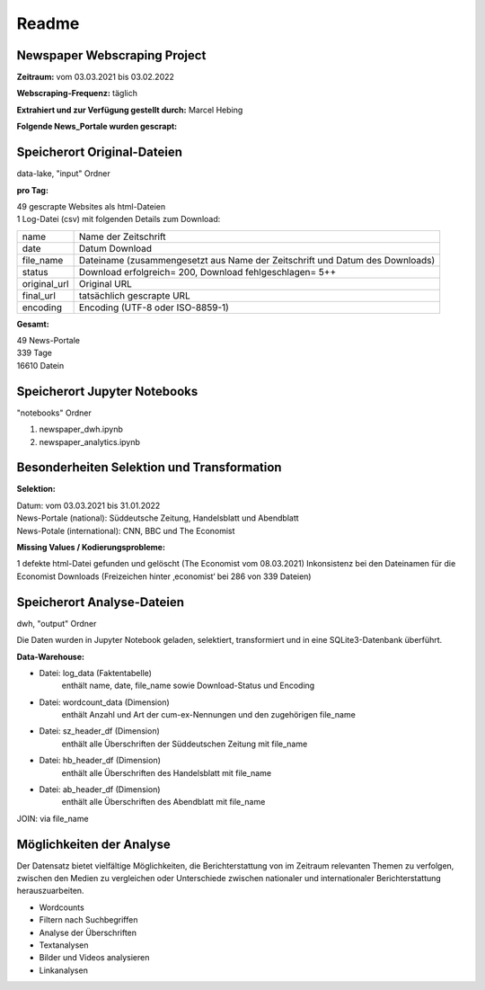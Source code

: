 Readme 
======
Newspaper Webscraping Project
-----------------------------

**Zeitraum:** vom 03.03.2021 bis 03.02.2022  

**Webscraping-Frequenz:** täglich  

**Extrahiert und zur Verfügung gestellt durch:** Marcel Hebing  

**Folgende News_Portale wurden gescrapt:**

.. csv-table::
   :file: input/portals.csv
   :widths: 5, 20, 65, 10
   :header-rows: 1


Speicherort Original-Dateien
----------------------------

data-lake, "input" Ordner 

**pro Tag:** 

| 49 gescrapte Websites als html-Dateien  
| 1 Log-Datei (csv) mit folgenden Details zum Download:  
  
+---------------+------------+---------------------------------------------+
| name          | Name der Zeitschrift                                     | 
+---------------+------------+---------------------------------------------+
| date          | Datum Download                                           |
+---------------+------------+---------------------------------------------+
| file_name     | Dateiname (zusammengesetzt aus Name der Zeitschrift und  |  
|               | Datum des Downloads)                                     |
+---------------+------------+---------------------------------------------+
| status        | Download erfolgreich= 200, Download fehlgeschlagen= 5++  |
+---------------+------------+---------------------------------------------+
| original_url  | Original URL                                             |
+---------------+------------+---------------------------------------------+
| final_url     | tatsächlich gescrapte URL                                |
+---------------+------------+---------------------------------------------+
| encoding      | Encoding (UTF-8 oder ISO-8859-1)                         |
+---------------+------------+---------------------------------------------+

**Gesamt:**

| 49 News-Portale  
| 339 Tage  
| 16610 Datein  


Speicherort Jupyter Notebooks 
-----------------------------

"notebooks" Ordner

1. newspaper_dwh.ipynb  
 
2. newspaper_analytics.ipynb  


Besonderheiten Selektion und Transformation
-------------------------------------------

**Selektion:**  
 
| Datum: vom 03.03.2021 bis 31.01.2022  
| News-Portale (national): Süddeutsche Zeitung, Handelsblatt und Abendblatt  
| News-Potale (international): CNN, BBC und The Economist  

**Missing Values / Kodierungsprobleme:**    

1 defekte html-Datei gefunden und gelöscht (The Economist vom 08.03.2021)  
Inkonsistenz bei den Dateinamen für die Economist Downloads (Freizeichen hinter ‚economist‘ bei 286 von 339  Dateien)  


Speicherort Analyse-Dateien
---------------------------

dwh,  "output" Ordner

Die Daten wurden in Jupyter Notebook geladen, selektiert, transformiert und in eine SQLite3-Datenbank überführt.  

**Data-Warehouse:**     

- Datei: log_data (Faktentabelle)
    enthält name, date, file_name sowie Download-Status und Encoding     

- Datei: wordcount_data (Dimension)
    enthält Anzahl und Art der cum-ex-Nennungen und den zugehörigen file_name

- Datei: sz_header_df (Dimension)
    enthält alle Überschriften der Süddeutschen Zeitung mit file_name  

- Datei: hb_header_df (Dimension)
    enthält alle Überschriften des Handelsblatt mit file_name  

- Datei: ab_header_df (Dimension)
    enthält alle Überschriften des Abendblatt mit file_name 

JOIN: via file_name 


Möglichkeiten der Analyse
-------------------------

Der Datensatz bietet vielfältige Möglichkeiten, die Berichterstattung von im Zeitraum relevanten Themen zu verfolgen, zwischen den Medien zu vergleichen oder Unterschiede zwischen nationaler und internationaler Berichterstattung herauszuarbeiten.

* Wordcounts
* Filtern nach Suchbegriffen
* Analyse der Überschriften
* Textanalysen
* Bilder und Videos analysieren
* Linkanalysen




